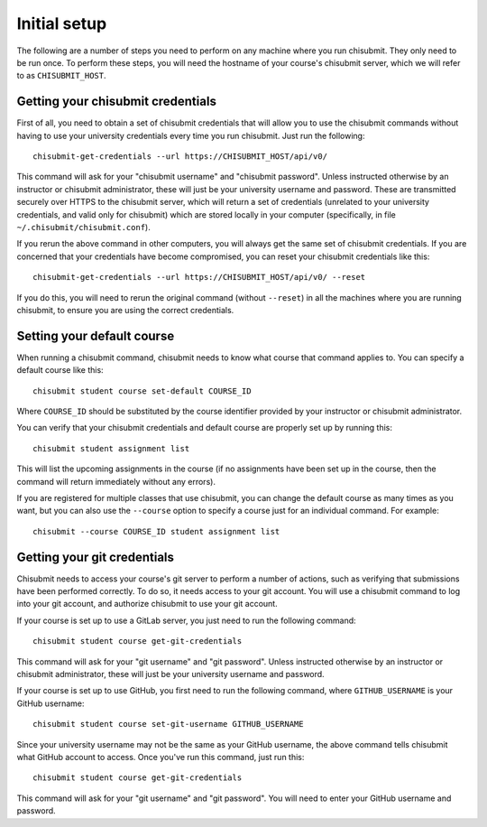 .. _chisubmit_common:

Initial setup
=============

The following are a number of steps you need to perform on any machine where you run chisubmit. They
only need to be run once. To perform these steps, you will need the hostname of your course's
chisubmit server, which we will refer to as ``CHISUBMIT_HOST``.

Getting your chisubmit credentials
~~~~~~~~~~~~~~~~~~~~~~~~~~~~~~~~~~

First of all, you need to obtain a set of chisubmit credentials that will allow you to use the 
chisubmit commands without having to use your university credentials every time you run chisubmit.
Just run the following::

    chisubmit-get-credentials --url https://CHISUBMIT_HOST/api/v0/
    
This command will ask for your "chisubmit username" and "chisubmit password". Unless instructed otherwise
by an instructor or chisubmit administrator, 
these will just be your university username and password. These are transmitted
securely over HTTPS to the chisubmit server, which will return a set of credentials (unrelated to
your university credentials, and valid only for chisubmit) which are stored locally in your computer
(specifically, in file ``~/.chisubmit/chisubmit.conf``).

If you rerun the above command in other computers, you will always get the same set of chisubmit
credentials. If you are concerned that your credentials have become compromised, you can reset your
chisubmit credentials like this::

    chisubmit-get-credentials --url https://CHISUBMIT_HOST/api/v0/ --reset

If you do this, you will need to rerun the original command (without ``--reset``) in all the machines
where you are running chisubmit, to ensure you are using the correct credentials.

Setting your default course
~~~~~~~~~~~~~~~~~~~~~~~~~~~

When running a chisubmit command, chisubmit needs to know what course that command
applies to. You can specify a default course like this::

    chisubmit student course set-default COURSE_ID
    
Where ``COURSE_ID`` should be substituted by the course identifier provided by your instructor or chisubmit administrator. 

You can verify that your chisubmit credentials and default course are properly set up by
running this::

   chisubmit student assignment list
   
This will list the upcoming assignments in the course (if no assignments have been set up in the course,
then the command will return immediately without any errors).

If you are registered for multiple classes that use chisubmit, you can change the default
course as many times as you want, but you can also use the ``--course`` option to specify
a course just for an individual command. For example::

   chisubmit --course COURSE_ID student assignment list

Getting your git credentials
~~~~~~~~~~~~~~~~~~~~~~~~~~~~

Chisubmit needs to access your course's git server to perform a number of actions,
such as verifying that submissions have been performed
correctly. To do so, it needs access to your git account. You will use a chisubmit command
to log into your git account, and authorize chisubmit to use your git account.

If your course is set up to use a GitLab server, you just need to run the following command::

   chisubmit student course get-git-credentials
   
This command will ask for your "git username" and "git password". Unless instructed otherwise
by an instructor or chisubmit administrator, these will just be your university username and password.  

If your course is set up to use GitHub, you first need to run the following command, where
``GITHUB_USERNAME`` is your GitHub username::

    chisubmit student course set-git-username GITHUB_USERNAME
    
Since your university username may not be the same as your GitHub username, the above command
tells chisubmit what GitHub account to access. Once you've run this command, just run this::
   
   chisubmit student course get-git-credentials

This command will ask for your "git username" and "git password". You will need to enter your
GitHub username and password.

